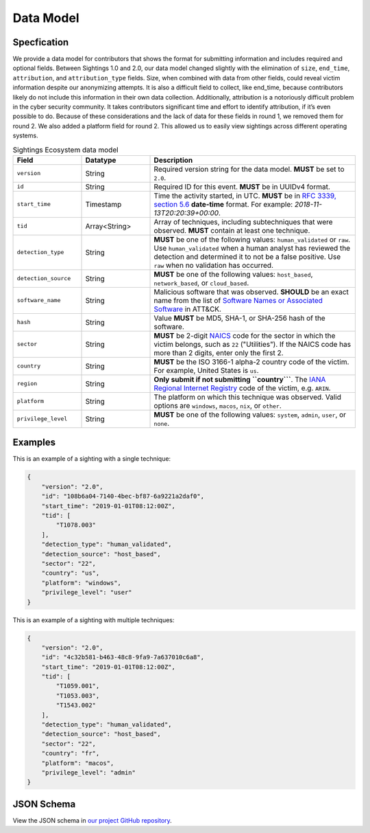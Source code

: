 Data Model
==========

Specfication
------------

We provide a data model for contributors that shows the format for submitting
information and includes required and optional fields. Between Sightings 1.0 and 2.0,
our data model changed slightly with the elimination of ``size``, ``end_time``,
``attribution``, and ``attribution_type`` fields. Size, when combined with data from
other fields, could reveal victim information despite our anonymizing attempts. It is
also a difficult field to collect, like end_time, because contributors likely do not
include this information in their own data collection. Additionally, attribution is a
notoriously difficult problem in the cyber security community. It takes contributors
significant time and effort to identify attribution, if it’s even possible to do.
Because of these considerations and the lack of data for these fields in round 1, we
removed them for round 2. We also added a platform field for round 2. This allowed us to
easily view sightings across different operating systems.

.. list-table:: Sightings Ecosystem data model
    :widths: 20 20 60
    :header-rows: 1

    * - Field
      - Datatype
      - Description
    * - ``version``
      - String
      - Required version string for the data model. **MUST** be set to ``2.0``.
    * - ``id``
      - String
      - Required ID for this event. **MUST** be in UUIDv4 format.
    * - ``start_time``
      - Timestamp
      - Time the activity started, in UTC. **MUST** be in `RFC 3339, section 5.6
        <https://datatracker.ietf.org/doc/html/rfc3339#section-5.6>`__ **date-time**
        format. For example: `2018-11-13T20:20:39+00:00`.
    * - ``tid``
      - Array<String>
      - Array of techniques, including subtechniques that were observed. **MUST**
        contain at least one technique.
    * - ``detection_type``
      - String
      - **MUST** be one of the following values: ``human_validated`` or ``raw``. Use
        ``human_validated`` when a human analyst has reviewed the detection and
        determined it to not be a false positive. Use ``raw`` when no validation has
        occurred.
    * - ``detection_source``
      - String
      - **MUST** be one of the following values: ``host_based``, ``network_based``, or
        ``cloud_based``.
    * - ``software_name``
      - String
      - Malicious software that was observed. **SHOULD** be an exact name from the list
        of `Software Names or Associated Software
        <https://attack.mitre.org/software/>`__ in ATT&CK.
    * - ``hash``
      - String
      - Value **MUST** be MD5, SHA-1, or SHA-256 hash of the software.
    * - ``sector``
      - String
      - **MUST** be 2-digit `NAICS <https://www.census.gov/naics/?58967?yearbck=2022>`__
        code for the sector in which the victim belongs, such as ``22`` ("Utilities").
        If the NAICS code has more than 2 digits, enter only the first 2.
    * - ``country``
      - String
      - **MUST** be the ISO 3166-1 alpha-2 country code of the victim. For example,
        United States is ``us``.
    * - ``region``
      - String
      - **Only submit if not submitting ``country```**. The `IANA Regional Internet
        Registry <https://www.iana.org/numbers>`__ code of the victim, e.g. ``ARIN``.
    * - ``platform``
      - String
      - The platform on which this technique was observed. Valid options are
        ``windows``, ``macos``, ``nix``, or ``other``.
    * - ``privilege_level``
      - String
      - **MUST** be one of the following values: ``system``, ``admin``, ``user``, or
        ``none``.

Examples
--------

This is an example of a sighting with a single technique:

.. code:: json

    {
        "version": "2.0",
        "id": "108b6a04-7140-4bec-bf87-6a9221a2daf0",
        "start_time": "2019-01-01T08:12:00Z",
        "tid": [
            "T1078.003"
        ],
        "detection_type": "human_validated",
        "detection_source": "host_based",
        "sector": "22",
        "country": "us",
        "platform": "windows",
        "privilege_level": "user"
    }

This is an example of a sighting with multiple techniques:

.. code:: json

    {
        "version": "2.0",
        "id": "4c32b581-b463-48c8-9fa9-7a637010c6a8",
        "start_time": "2019-01-01T08:12:00Z",
        "tid": [
            "T1059.001",
            "T1053.003",
            "T1543.002"
        ],
        "detection_type": "human_validated",
        "detection_source": "host_based",
        "sector": "22",
        "country": "fr",
        "platform": "macos",
        "privilege_level": "admin"
    }

JSON Schema
-----------

View the JSON schema in `our project GitHub repository
<https://github.com/center-for-threat-informed-defense/sightings_ecosystem/blob/main/data/sightings2-schema.json>`__.
